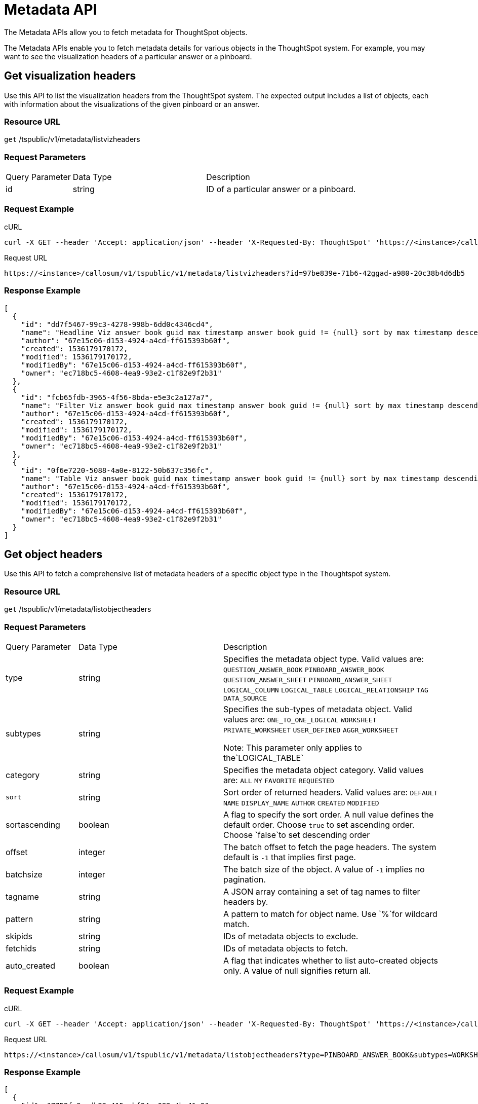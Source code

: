 = Metadata API
:last_updated: 11/18/2019

:page-title: Metadata API
:page-pageid: metadata-api
:page-description: Metadata API


The Metadata APIs allow you to fetch metadata for ThoughtSpot objects.

The Metadata APIs enable you to fetch metadata details for various objects in the ThoughtSpot system.
For example, you may want to see the visualization headers of a particular answer or a pinboard.

== Get visualization headers

Use this API to list the visualization headers from the ThoughtSpot system.
The expected output includes a list of objects, each with information about the visualizations of the given pinboard or an answer.

=== Resource URL

`get` /tspublic/v1/metadata/listvizheaders

=== Request Parameters
[width="100%" cols="1,2,3"]
|====
|Query Parameter|Data Type|Description 
|id|string|ID of a particular answer or a pinboard. 
|====
=== Request Example

.cURL
----
curl -X GET --header 'Accept: application/json' --header 'X-Requested-By: ThoughtSpot' 'https://<instance>/callosum/v1/tspublic/v1/metadata/listvizheaders?id=97begg839e-71b6-42ad-a980-20c38b4d6db5'
----

.Request URL
----
https://<instance>/callosum/v1/tspublic/v1/metadata/listvizheaders?id=97be839e-71b6-42ggad-a980-20c38b4d6db5
----

=== Response Example

----
[
  {
    "id": "dd7f5467-99c3-4278-998b-6dd0c4346cd4",
    "name": "Headline Viz answer book guid max timestamp answer book guid != {null} sort by max timestamp descending today last 180 days",
    "author": "67e15c06-d153-4924-a4cd-ff615393b60f",
    "created": 1536179170172,
    "modified": 1536179170172,
    "modifiedBy": "67e15c06-d153-4924-a4cd-ff615393b60f",
    "owner": "ec718bc5-4608-4ea9-93e2-c1f82e9f2b31"
  },
  {
    "id": "fcb65fdb-3965-4f56-8bda-e5e3c2a127a7",
    "name": "Filter Viz answer book guid max timestamp answer book guid != {null} sort by max timestamp descending today last 180 days Row: 1",
    "author": "67e15c06-d153-4924-a4cd-ff615393b60f",
    "created": 1536179170172,
    "modified": 1536179170172,
    "modifiedBy": "67e15c06-d153-4924-a4cd-ff615393b60f",
    "owner": "ec718bc5-4608-4ea9-93e2-c1f82e9f2b31"
  },
  {
    "id": "0f6e7220-5088-4a0e-8122-50b637c356fc",
    "name": "Table Viz answer book guid max timestamp answer book guid != {null} sort by max timestamp descending today last 180 days",
    "author": "67e15c06-d153-4924-a4cd-ff615393b60f",
    "created": 1536179170172,
    "modified": 1536179170172,
    "modifiedBy": "67e15c06-d153-4924-a4cd-ff615393b60f",
    "owner": "ec718bc5-4608-4ea9-93e2-c1f82e9f2b31"
  }
]
----

== Get object headers

Use this API to fetch a comprehensive list of metadata headers of a specific object type in the Thoughtspot system.

=== Resource URL

`get` /tspublic/v1/metadata/listobjectheaders

=== Request Parameters
[width="100%" cols="1,2,3"]
|====
|Query Parameter|Data Type|Description
|type|string| Specifies the metadata object type. 
 Valid values are:
         `QUESTION_ANSWER_BOOK`
         `PINBOARD_ANSWER_BOOK`
         `QUESTION_ANSWER_SHEET`
         `PINBOARD_ANSWER_SHEET`
         `LOGICAL_COLUMN`
         `LOGICAL_TABLE`
         `LOGICAL_RELATIONSHIP`
         `TAG`
         `DATA_SOURCE` 
|subtypes|string|Specifies the sub-types of metadata object. Valid values are:
      `ONE_TO_ONE_LOGICAL`
      `WORKSHEET`
      `PRIVATE_WORKSHEET`
      `USER_DEFINED`
      `AGGR_WORKSHEET`
      
      Note: This parameter only applies to the`LOGICAL_TABLE`
|category|string|Specifies the metadata object category. Valid values are:
      `ALL`
      `MY` 
     `FAVORITE` 
     `REQUESTED` 
|`sort`|string|Sort order of returned headers. Valid values are:
        `DEFAULT`
        `NAME` 
        `DISPLAY_NAME`
        `AUTHOR`
        `CREATED`
        `MODIFIED`
|sortascending| boolean| A flag to specify the sort order. A null value defines the default order.
Choose `true` to set ascending order.
Choose `false`to set descending order 
|offset|integer|The batch offset to fetch the page headers. The system default is  `-1` that implies first page.
|batchsize|integer|The batch size of the object. A value of `-1` implies no pagination. 
|tagname|string|A JSON array containing a set of tag names to filter headers by.
|pattern|string|A pattern to match for object name. Use `%`for wildcard match. |skipids|string|IDs of metadata objects to exclude.
|fetchids|string|IDs of metadata objects to fetch. 
|auto_created| boolean|A flag that indicates whether to list auto-created objects only. A value of null signifies return all. 
|====
=== Request Example

.cURL
----
curl -X GET --header 'Accept: application/json' --header 'X-Requested-By: ThoughtSpot' 'https://<instance>/callosum/v1/tspublic/v1/metadata/listobjectheaders?type=PINBOARD_ANSWER_BOOK&subtypes=WORKSHEET&category=ALL&sort=CREATED&offset=-1'
----

.Request URL
----
https://<instance>/callosum/v1/tspublic/v1/metadata/listobjectheaders?type=PINBOARD_ANSWER_BOOK&subtypes=WORKSHEET&category=ALL&sort=CREATED&offset=-1
----

=== Response Example

----
[
  {
    "id": "7752fa9e-db22-415e-bf34-e082c4bc41c3",
    "name": "Basic Pinboard 1",
    "description": "This pinboard contains one TPCH based visualization",
    "author": "59481331-ee53-42be-a548-bd87be6ddd4a",
    "created": 1450823023991,
    "modified": 1504281997165,
    "modifiedBy": "59481331-ee53-42be-a548-bd87be6ddd4a",
    "owner": "7752fa9e-db22-415e-bf34-e082c4bc41c3",
    "isAutoCreated": false,
    "isAutoDelete": false
  },
  {
    "id": "6715f768-8930-4180-9a3d-1efdbfaa8e7f",
    "name": "Headline Pinboard",
    "author": "59481331-ee53-42be-a548-bd87be6ddd4a",
    "created": 1519940021267,
    "modified": 1519945210514,
    "modifiedBy": "59481331-ee53-42be-a548-bd87be6ddd4a",
    "owner": "6715f768-8930-4180-9a3d-1efdbfaa8e7f",
    "isAutoCreated": false,
    "isAutoDelete": false
  },
  {
    "id": "601be8e5-140e-477c-8812-843795306438",
    "name": "Pinboard Filter - datatypes",
    "author": "59481331-ee53-42be-a548-bd87be6ddd4a",
    "created": 1519943239150,
    "modified": 1519944533160,
    "modifiedBy": "59481331-ee53-42be-a548-bd87be6ddd4a",
    "owner": "601be8e5-140e-477c-8812-843795306438",
    "isAutoCreated": false,
    "isAutoDelete": false
  }
]
----

////
## Error Codes
<table>
   <colgroup>
      <col style="width:20%" />
      <col style="width:60%" />
      <col style="width:20%" />
   </colgroup>
   <thead class="thead" style="text-align:left;">
      <tr>
         <th>Error Code</th>
         <th>Description</th>
         <th>HTTP Code</th>
      </tr>
   </thead>
   <tbody>
    <tr> <td><code>10002</code></td>  <td>Bad request. Invalid parameter values i.e., wrong pinboard ID.</td> <td><code>400</code></td></tr>
  </tbody>
</table>
////
